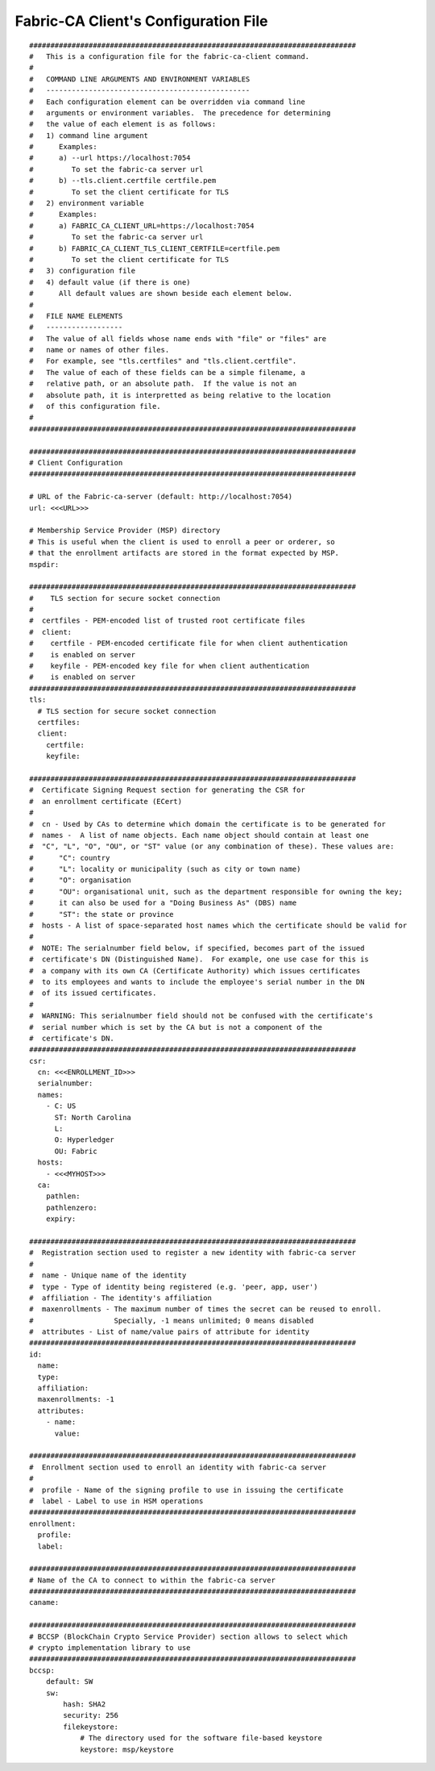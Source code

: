 Fabric-CA Client's Configuration File
======================================

::

    
    #############################################################################
    #   This is a configuration file for the fabric-ca-client command.
    #
    #   COMMAND LINE ARGUMENTS AND ENVIRONMENT VARIABLES
    #   ------------------------------------------------
    #   Each configuration element can be overridden via command line
    #   arguments or environment variables.  The precedence for determining
    #   the value of each element is as follows:
    #   1) command line argument
    #      Examples:
    #      a) --url https://localhost:7054
    #         To set the fabric-ca server url
    #      b) --tls.client.certfile certfile.pem
    #         To set the client certificate for TLS
    #   2) environment variable
    #      Examples:
    #      a) FABRIC_CA_CLIENT_URL=https://localhost:7054
    #         To set the fabric-ca server url
    #      b) FABRIC_CA_CLIENT_TLS_CLIENT_CERTFILE=certfile.pem
    #         To set the client certificate for TLS
    #   3) configuration file
    #   4) default value (if there is one)
    #      All default values are shown beside each element below.
    #
    #   FILE NAME ELEMENTS
    #   ------------------
    #   The value of all fields whose name ends with "file" or "files" are
    #   name or names of other files.
    #   For example, see "tls.certfiles" and "tls.client.certfile".
    #   The value of each of these fields can be a simple filename, a
    #   relative path, or an absolute path.  If the value is not an
    #   absolute path, it is interpretted as being relative to the location
    #   of this configuration file.
    #
    #############################################################################
    
    #############################################################################
    # Client Configuration
    #############################################################################
    
    # URL of the Fabric-ca-server (default: http://localhost:7054)
    url: <<<URL>>>
    
    # Membership Service Provider (MSP) directory
    # This is useful when the client is used to enroll a peer or orderer, so
    # that the enrollment artifacts are stored in the format expected by MSP.
    mspdir:
    
    #############################################################################
    #    TLS section for secure socket connection
    #
    #  certfiles - PEM-encoded list of trusted root certificate files
    #  client:
    #    certfile - PEM-encoded certificate file for when client authentication
    #    is enabled on server
    #    keyfile - PEM-encoded key file for when client authentication
    #    is enabled on server
    #############################################################################
    tls:
      # TLS section for secure socket connection
      certfiles:
      client:
        certfile:
        keyfile:
    
    #############################################################################
    #  Certificate Signing Request section for generating the CSR for
    #  an enrollment certificate (ECert)
    #
    #  cn - Used by CAs to determine which domain the certificate is to be generated for
    #  names -  A list of name objects. Each name object should contain at least one
    #  "C", "L", "O", "OU", or "ST" value (or any combination of these). These values are:
    #      "C": country
    #      "L": locality or municipality (such as city or town name)
    #      "O": organisation
    #      "OU": organisational unit, such as the department responsible for owning the key;
    #      it can also be used for a "Doing Business As" (DBS) name
    #      "ST": the state or province
    #  hosts - A list of space-separated host names which the certificate should be valid for
    #
    #  NOTE: The serialnumber field below, if specified, becomes part of the issued
    #  certificate's DN (Distinguished Name).  For example, one use case for this is
    #  a company with its own CA (Certificate Authority) which issues certificates
    #  to its employees and wants to include the employee's serial number in the DN
    #  of its issued certificates.
    #
    #  WARNING: This serialnumber field should not be confused with the certificate's
    #  serial number which is set by the CA but is not a component of the
    #  certificate's DN.
    #############################################################################
    csr:
      cn: <<<ENROLLMENT_ID>>>
      serialnumber:
      names:
        - C: US
          ST: North Carolina
          L:
          O: Hyperledger
          OU: Fabric
      hosts:
        - <<<MYHOST>>>
      ca:
        pathlen:
        pathlenzero:
        expiry:
    
    #############################################################################
    #  Registration section used to register a new identity with fabric-ca server
    #
    #  name - Unique name of the identity
    #  type - Type of identity being registered (e.g. 'peer, app, user')
    #  affiliation - The identity's affiliation
    #  maxenrollments - The maximum number of times the secret can be reused to enroll.
    #                   Specially, -1 means unlimited; 0 means disabled
    #  attributes - List of name/value pairs of attribute for identity
    #############################################################################
    id:
      name:
      type:
      affiliation:
      maxenrollments: -1
      attributes:
        - name:
          value:
    
    #############################################################################
    #  Enrollment section used to enroll an identity with fabric-ca server
    #
    #  profile - Name of the signing profile to use in issuing the certificate
    #  label - Label to use in HSM operations
    #############################################################################
    enrollment:
      profile:
      label:
    
    #############################################################################
    # Name of the CA to connect to within the fabric-ca server
    #############################################################################
    caname:
    
    #############################################################################
    # BCCSP (BlockChain Crypto Service Provider) section allows to select which
    # crypto implementation library to use
    #############################################################################
    bccsp:
        default: SW
        sw:
            hash: SHA2
            security: 256
            filekeystore:
                # The directory used for the software file-based keystore
                keystore: msp/keystore
